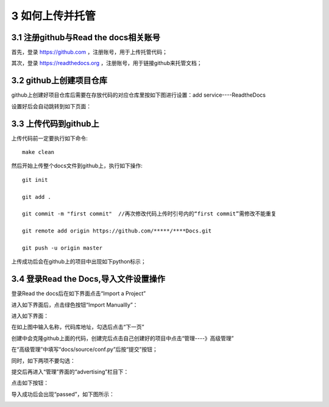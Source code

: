 ==========================
3 如何上传并托管
==========================

-------------------------------------------
3.1 注册github与Read the docs相关账号
-------------------------------------------

首先，登录 https://github.com ，注册账号，用于上传托管代码；


其次，登录 https://readthedocs.org ，注册账号，用于链接github来托管文档；

-----------------------------
3.2 github上创建项目仓库
-----------------------------

github上创建好项目仓库后需要在存放代码的对应仓库里按如下图进行设置：add service----ReadtheDocs

.. image:: images/1.png
 :width: 556
 :height: 286
 

设置好后会自动跳转到如下页面：

.. image:: images/11.png
 :width: 555
 :height: 238




--------------------------
3.3 上传代码到github上
--------------------------

上传代码前一定要执行如下命令::

 make clean
 

然后开始上传整个docs文件到github上，执行如下操作::
 
 git init
 
 git add .
 
 git commit -m "first commit"  //再次修改代码上传时引号内的“first commit”需修改不能重复
 
 git remote add origin https://github.com/*****/****Docs.git
 
 git push -u origin master
 

上传成功后会在github上的项目中出现如下python标示；

.. image:: images/2.png
 :width: 382
 :height: 161
 
 
---------------------------------------------
3.4 登录Read the Docs,导入文件设置操作
---------------------------------------------

登录Read the docs后在如下界面点击“Import a Project”

.. image:: images/31.png
 :width: 556
 :height: 92

 
进入如下界面后，点击绿色按钮“Import Manuallly”：

.. image:: images/32.png
 :width: 476
 :height: 154
 
进入如下界面：

.. image:: images/33.png
 :width: 480
 :height: 398

 
在如上图中输入名称，代码库地址，勾选后点击“下一页”

创建中会克隆github上面的代码，创建完后点击自己创建好的项目中点击“管理----》高级管理”

.. image:: images/34.png
 :width: 466
 :height: 91
 
 
在“高级管理”中填写“docs/source/conf.py”后按“提交”按钮；

.. image:: images/35.png
 :width: 556
 :height: 264
 
同时，如下两项不要勾选：

.. image:: images/38.png
 :width: 550
 :height: 173
 
 
提交后再进入“管理”界面的“advertising”栏目下：

.. image:: images/36.png
 :width: 556
 :height: 335
 
点击如下按钮：

.. image:: images/37.png
 :width: 556
 :height: 188
 
导入成功后会出现“passed”，如下图所示：

.. image:: images/41.png
 :width: 555
 :height: 85
